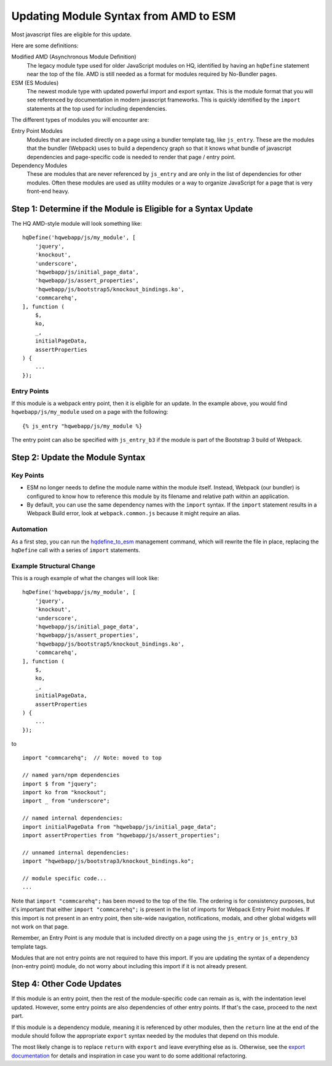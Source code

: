 Updating Module Syntax from AMD to ESM
======================================

Most javascript files are eligible for this update.

Here are some definitions:

Modified AMD (Asynchronous Module Definition)
    The legacy module type used for older JavaScript modules on HQ, identified by having an ``hqDefine``
    statement near the top of the file. AMD is still needed as a format for modules required by No-Bundler pages.

ESM (ES Modules)
    The newest module type with updated powerful import and export syntax. This is the module
    format that you will see referenced by documentation in modern javascript frameworks.
    This is quickly identified by the ``import`` statements at the top used for including dependencies.

The different types of modules you will encounter are:

Entry Point Modules
    Modules that are included directly on a page using a bundler template tag, like
    ``js_entry``. These are the modules that the bundler (Webpack) uses to build
    a dependency graph so that it knows what bundle of javascript dependencies and
    page-specific code is needed to render that page / entry point.

Dependency Modules
    These are modules that are never referenced by ``js_entry`` and are only
    in the list of dependencies for other modules. Often these modules are used as utility modules
    or a way to organize JavaScript for a page that is very front-end heavy.


Step 1: Determine if the Module is Eligible for a Syntax Update
---------------------------------------------------------------

The HQ AMD-style module will look something like:

::

    hqDefine('hqwebapp/js/my_module', [
        'jquery',
        'knockout',
        'underscore',
        'hqwebapp/js/initial_page_data',
        'hqwebapp/js/assert_properties',
        'hqwebapp/js/bootstrap5/knockout_bindings.ko',
        'commcarehq',
    ], function (
        $,
        ko,
        _,
        initialPageData,
        assertProperties
    ) {
        ...
    });


Entry Points
~~~~~~~~~~~~

If this module is a webpack entry point, then it is eligible for an update. In the example above, you would find
``hqwebapp/js/my_module`` used on a page with the following:

::

    {% js_entry "hqwebapp/js/my_module %}

The entry point can also be specified with ``js_entry_b3`` if the module is part of the Bootstrap 3 build
of Webpack.

Step 2: Update the Module Syntax
--------------------------------

Key Points
~~~~~~~~~~

-   ESM no longer needs to define the module name within the module itself. Instead, Webpack (our bundler) is configured
    to know how to reference this module by its filename and relative path within an application.
-   By default, you can use the same dependency names with the ``import`` syntax. If the ``import`` statement results
    in a Webpack Build error, look at ``webpack.common.js`` because it might require an alias.

Automation
~~~~~~~~~~

As a first step, you can run the `hqdefine_to_esm <https://github.com/dimagi/commcare-hq/blob/master/corehq/apps/hqwebapp/management/commands/hqdefine_to_esm.py>`__
management command, which will rewrite the file in place, replacing the ``hqDefine`` call with a series of
``import`` statements.


Example Structural Change
~~~~~~~~~~~~~~~~~~~~~~~~~

This is a rough example of what the changes will look like:

::

    hqDefine('hqwebapp/js/my_module', [
        'jquery',
        'knockout',
        'underscore',
        'hqwebapp/js/initial_page_data',
        'hqwebapp/js/assert_properties',
        'hqwebapp/js/bootstrap5/knockout_bindings.ko',
        'commcarehq',
    ], function (
        $,
        ko,
        _,
        initialPageData,
        assertProperties
    ) {
        ...
    });

to

::

    import "commcarehq";  // Note: moved to top

    // named yarn/npm dependencies
    import $ from "jquery";
    import ko from "knockout";
    import _ from "underscore";

    // named internal dependencies:
    import initialPageData from "hqwebapp/js/initial_page_data";
    import assertProperties from "hqwebapp/js/assert_properties";

    // unnamed internal dependencies:
    import "hqwebapp/js/bootstrap3/knockout_bindings.ko";

    // module specific code...
    ...

Note that ``import "commcarehq";`` has been moved to the top of the file. The ordering is
for consistency purposes, but it's important that either ``import "commcarehq";`` is present in the list
of imports for Webpack Entry Point modules. If this import is not present in an entry point,
then site-wide navigation, notifications, modals, and other global widgets will not
work on that page.

Remember, an Entry Point is any module that is included directly on a page using the
``js_entry`` or ``js_entry_b3`` template tags.

Modules that are not entry points are not required to have this import. If you are updating the
syntax of a dependency (non-entry point) module, do not worry about including this import if
it is not already present.


Step 4: Other Code Updates
--------------------------

If this module is an entry point, then the rest of the module-specific code can remain as is,
with the indentation level updated. However, some entry points are also dependencies of other
entry points. If that's the case, proceed to the next part.

If this module is a dependency module, meaning it is referenced by other modules,
then the ``return`` line at the end of the module should follow the appropriate ``export`` syntax
needed by the modules that depend on this module.

The most likely change is to replace ``return`` with ``export`` and leave everything else as is.
Otherwise, see the
`export documentation <https://developer.mozilla.org/en-US/docs/Web/JavaScript/Reference/Statements/export>`__
for details and inspiration in case you want to do some additional refactoring.
